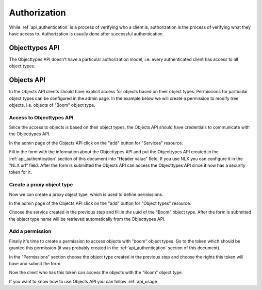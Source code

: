 .. _api_authorization:

=============
Authorization
=============

While :ref:`api_authentication` is a process of verifying who a client is, authorization
is the process of verifying what they have access to. Authorization is usually
done after successful authentication.

Objecttypes API
===============

The Objecttypes API doesn't have a particular authorization model, i.e. every
authenticated client has access to all object types.

Objects API
===========

In the Objects API clients should have explicit access for objects based on their
object types. Permissions for particular object types can be configured in the
admin page. In the example below we will create a permission to modify tree objects, i.e.
objects of "Boom" object type.

Access to Objecttypes API
-------------------------
Since the access to objects is based on their object types, the Objects API should have
credentials to communicate with the Objecttypes API.

.. image:: _assets/img/authorization_objects_main_service.png
    :alt: Click on the "add" button for "Services"

In the admin page of the Objects API click on the "add" button for "Services"
resource.

.. image:: _assets/img/authorization_objects_service.png
    :alt: Fill in the form and click on "save" button

Fill in the form with the information about the Objecttypes API and put the Objecttypes API
created in the :ref:`api_authentication` section of this document into "Header value" field.
If you use NLX you can configure it in the "NLX url" field. After the form is submitted
the Objects API can access the Objecttypes API since it now has a security token for it.

Create a proxy object type
--------------------------

Now we can create a proxy object type, which is used to define permissions.

.. image:: _assets/img/authorization_objects_main_objecttype.png
    :alt: Click on the "add" button for "Object type"

In the admin page of the Objects API click on the "add" button for "Object types"
resource.

.. image:: _assets/img/authorization_objects_objecttype.png
    :alt: Fill in the form and click on "save" button

Choose the service created in the previous step and fill in the uuid of the "Boom" object type.
After the form is submitted the object type name will be retrieved automatically from
the Objecttypes API.


Add a permission
----------------

Finally it's time to create a permission to access objects with "boom" object types.
Go to the token which should be granted this permission (it was probably created in the
:ref:`api_authentication` section of this document).

.. image:: _assets/img/authorization_objects_permissions.png
    :alt: Fill in the form and click on "save" button

In the "Permissions" section choose the object type created in the previous step and
choose the rights this token will have and submit the form.

Now the client who has this token can access the objects with the "Boom" object type.

If you want to know how to use Objects API you can follow :ref:`api_usage`

